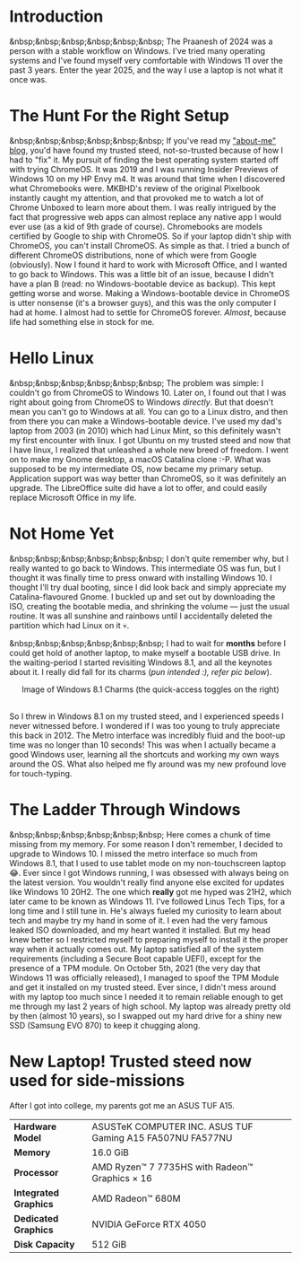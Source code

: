 #+OPTIONS: toc:nil
#+begin_export markdown
---
title: "Paste-cat"
date: 2025-03-16
description: "How uniqueness and inspiration met in my workflow"
---
#+end_export

#+TOC: headlines 2

* Introduction
&nbsp;&nbsp;&nbsp;&nbsp;&nbsp;&nbsp; The Praanesh of 2024 was a person with a stable
workflow on Windows. I've tried many operating systems and I've found myself
very comfortable with Windows 11 over the past 3 years. Enter the year 2025, and
the way I use a laptop is not what it once was.

* The Hunt For the Right Setup
&nbsp;&nbsp;&nbsp;&nbsp;&nbsp;&nbsp; If you've read my [[https://compileartisan.pages.dev/blogs/about-me]["about-me" blog]], you'd
have found my trusted steed, not-so-trusted because of how I had to "fix" it. My
pursuit of finding the best operating system started off with trying ChromeOS.
It was 2019 and I was running Insider Previews of Windows 10 on my HP Envy m4.
It was around that time when I discovered what Chromebooks were. MKBHD's review
of the original Pixelbook instantly caught my attention, and that provoked me to
watch a lot of Chrome Unboxed to learn more about them. I was really intrigued
by the fact that progressive web apps can almost replace any native app I would
ever use (as a kid of 9th grade of course). Chromebooks are models certified by
Google to ship with ChromeOS. So if your laptop didn't ship with ChromeOS, you
can't install ChromeOS. As simple as that. I tried a bunch of different ChromeOS
distributions, none of which were from Google (obviously). Now I found it hard
to work with Microsoft Office, and I wanted to go back to Windows. This was a
little bit of an issue, because I didn't have a plan B (read: no
Windows-bootable device as backup). This kept getting worse and worse. Making a
Windows-bootable device in ChromeOS is utter nonsense (it's a browser guys), and
this was the only computer I had at home. I almost had to settle for ChromeOS
forever. /Almost/, because life had something else in stock for me.

* Hello Linux
&nbsp;&nbsp;&nbsp;&nbsp;&nbsp;&nbsp; The problem was simple: I couldn't go from
ChromeOS to Windows 10. Later on, I found out that I was right about going from
ChromeOS to Windows /directly/. But that doesn't mean you can't go to Windows at
all. You can go to a Linux distro, and then from there you can make a
Windows-bootable device. I've used my dad's laptop from 2003 (in 2010) which had
Linux Mint, so this definitely wasn't my first encounter with linux. I got
Ubuntu on my trusted steed and now that I have linux, I realized that unleashed
a whole new breed of freedom. I went on to make my Gnome desktop, a macOS
Catalina clone :-P. What was supposed to be my intermediate OS, now became my
primary setup. Application support was way better than ChromeOS, so it was
definitely an upgrade. The LibreOffice suite did have a lot to offer, and could
easily replace Microsoft Office in my life.

* Not Home Yet
&nbsp;&nbsp;&nbsp;&nbsp;&nbsp;&nbsp; I don't quite remember why, but I really
wanted to go back to Windows. This intermediate OS was fun, but I thought it was
finally time to press onward with installing Windows 10. I thought I'll try dual
booting, since I did look back and simply appreciate my Catalina-flavoured
Gnome. I buckled up and set out by downloading the ISO, creating the bootable
media, and shrinking the volume — just the usual routine. It was all sunshine
and rainbows until I accidentally deleted the partition which had Linux on it 💀.

&nbsp;&nbsp;&nbsp;&nbsp;&nbsp;&nbsp; I had to wait for *months* before I could
get hold of another laptop, to make myself a bootable USB drive. In the
waiting-period I started revisiting Windows 8.1, and all the keynotes about it.
I really did fall for its charms (/pun intended :), refer pic below/).

#+begin_export markdown
![Image of Windows 8.1 Charms](/charm-bar.jpg "Windows 8.1 Charms")
#+end_export

#+begin_export html
<center> Image of Windows 8.1 Charms (the quick-access toggles on the right) </center><br>
#+end_export


So I threw in Windows 8.1 on my trusted steed, and I experienced speeds I never
witnessed before. I wondered if I was too young to truly appreciate this back
in 2012. The Metro interface was incredibly fluid and the boot-up time was no
longer than 10 seconds! This was when I actually became a good Windows user,
learning all the shortcuts and working my own ways around the OS. What also
helped me fly around was my new profound love for touch-typing.

* The Ladder Through Windows
&nbsp;&nbsp;&nbsp;&nbsp;&nbsp;&nbsp; Here comes a chunk of time missing from my
memory. For some reason I don't remember, I decided to upgrade to Windows 10. I
missed the metro interface so much from Windows 8.1, that I used to use tablet
mode on my non-touchscreen laptop 😂. Ever since I got Windows running, I was
obsessed with always being on the latest version. You wouldn't really find
anyone else excited for updates like Windows 10 20H2. The one which *really* got
me hyped was 21H2, which later came to be known as Windows 11. I've followed
Linus Tech Tips, for a long time and I still tune in. He's always fueled my
curiosity to learn about tech and maybe try my hand in some of it. I even had
the very famous leaked ISO downloaded, and my heart wanted it installed. But my
head knew better so I restricted myself to preparing myself to install it the
proper way when it actually comes out. My laptop satisfied all of the system
requirements (including a Secure Boot capable UEFI), except for the presence of
a TPM module. On October 5th, 2021 (the very day that Windows 11 was officially
released), I managed to spoof the TPM Module and get it installed on my trusted
steed. Ever since, I didn't mess around with my laptop too much since I needed
it to remain reliable enough to get me through my last 2 years of high school.
My laptop was already pretty old by then (almost 10 years), so I swapped out my
hard drive for a shiny new SSD (Samsung EVO 870) to keep it chugging along.

* New Laptop! Trusted steed now used for side-missions
After I got into college, my parents got me an ASUS TUF A15.

|-----------------------+-----------------------------------------------------------|
| *Hardware Model*      | ASUSTeK COMPUTER INC. ASUS TUF Gaming A15 FA507NU FA577NU |
| *Memory*              | 16.0 GiB                                                  |
| *Processor*           | AMD Ryzen™ 7 7735HS with Radeon™ Graphics × 16         |
| *Integrated Graphics* | AMD Radeon™ 680M                                        |
| *Dedicated Graphics*  | NVIDIA GeForce RTX 4050                                   |
| *Disk Capacity*       | 512 GiB                                                   |
|-----------------------+-----------------------------------------------------------|

